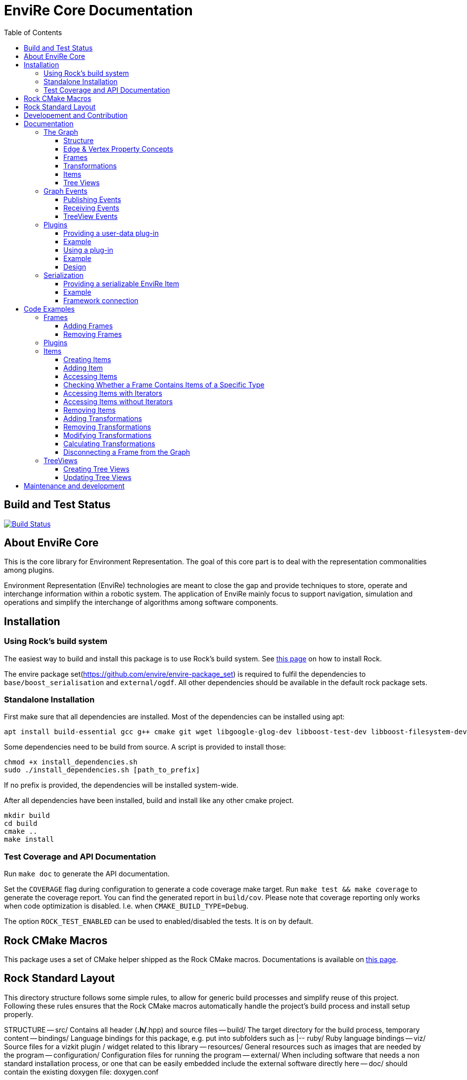 = EnviRe Core Documentation
:toc: macro
:toclevels: 5

toc::[]

== Build and Test Status

[link=https://circleci.com/gh/envire/envire-envire_core]
image::https://circleci.com/gh/envire/envire-envire_core.svg?style=svg[Build Status]

== About EnviRe Core

This is the core library for Environment Representation. The goal of this core part is
to deal with the representation commonalities among plugins.

Environment Representation (EnviRe) technologies are meant to close the gap and
provide techniques to store, operate and interchange information within a
robotic system. The application of EnviRe mainly focus to support navigation,
simulation and operations and simplify the interchange of algorithms among software components.

== Installation
=== Using Rock's build system
The easiest way to build and install this package is to use Rock's build system.
See http://rock-robotics.org/documentation/installation.html[this page]
on how to install Rock.

The envire package set(https://github.com/envire/envire-package_set) is required to fulfil the 
dependencies to `base/boost_serialisation` and `external/ogdf`. All other dependencies should be available in the default rock package sets.

=== Standalone Installation

First make sure that all dependencies are installed.
Most of the dependencies can be installed using apt:
----
apt install build-essential gcc g++ cmake git wget libgoogle-glog-dev libboost-test-dev libboost-filesystem-dev libboost-serialization-dev libboost-system-dev pkg-config libeigen3-dev libclass-loader-dev libtinyxml-dev librosconsole-bridge-dev libeigen3-dev libclass-loader-dev libtinyxml-dev
----

Some dependencies need to be build from source. A script is provided to install those:
[source,bash]
----
chmod +x install_dependencies.sh
sudo ./install_dependencies.sh [path_to_prefix]
----
If no prefix is provided, the dependencies will be installed system-wide.

After all dependencies have been installed, build and install like any other cmake project.
----
mkdir build
cd build
cmake ..
make install
----


=== Test Coverage and API Documentation
Run `make doc` to generate the API documentation.

Set the `COVERAGE` flag during configuration to generate a code coverage make target.
Run `make test && make coverage` to generate the coverage report. You can find the
generated report in `build/cov`. Please note that coverage reporting only works
when code optimization is disabled. I.e. when `CMAKE_BUILD_TYPE=Debug`.

The option `ROCK_TEST_ENABLED` can be used to enabled/disabled the tests. It is on by default.


== Rock CMake Macros
This package uses a set of CMake helper shipped as the Rock CMake macros.
Documentations is available on http://rock-robotics.org/documentation/packages/cmake_macros.html[this page].

== Rock Standard Layout
This directory structure follows some simple rules, to allow for generic build
processes and simplify reuse of this project. Following these rules ensures that
the Rock CMake macros automatically handle the project's build process and
install setup properly.

STRUCTURE
-- src/
	Contains all header (*.h/*.hpp) and source files
-- build/
	The target directory for the build process, temporary content
-- bindings/
	Language bindings for this package, e.g. put into subfolders such as
   |-- ruby/
        Ruby language bindings
-- viz/
        Source files for a vizkit plugin / widget related to this library
-- resources/
	General resources such as images that are needed by the program
-- configuration/
	Configuration files for running the program
-- external/
	When including software that needs a non standard installation process, or one that can be
	easily embedded include the external software directly here
-- doc/
	should contain the existing doxygen file: doxygen.conf



== Developement and Contribution
Contributions are very welcome. Please use the pull-request mechanism of github. The maintainers will give feedback and merge when they are satisfied. Please make sure that your contribution is covered by unit tests.



== Documentation
Envire Core is the main component of the envire library. It consists of:

* A graph structure to represent the environment and utilities that help in
  manipulating and analyzing the structure.
* An event system to notify users about changes in the environment.
* A plugin system that allows the user to store arbitrary Objects in the
  envire graph.
* Serialization.

=== The Graph
The envire graph is the backbone of the whole library. It stores arbitrary data
and time & space transformations between the data.

==== Structure
The graph itself is implemented as inheritance chain. Each class in the chain
adds some of the functionality.

image::https://raw.githubusercontent.com/envire/envire.github.io/master/images/docs/graph/envire_core_graph_inherit.png[graph uml]


``envire::core::Graph<E,V>`` is the root class of the graph structure. It extends
a ``boost::labeled_graph``. The template parameters ``E`` and ``V`` are edge and
vertex properties, i.e. they define the type of the data that can be stored
in the edges and vertices of the graph. Edge properties need to implement the
``envire::core::EdgePropertyConcept`` while vertex properties need to implement
``envire::core::FramePropertyConcept``.

The following features are provided by the ``Graph``:

* Frames (vertices) are indexed by a unique string-based frame id and can be
retrieved in O(1).
* A double-linked graph structure is enforced. I.e. if an edge is added, the
  inverse edge is calculated and added automatically. If an edge is updated,
  the inverse is updated as well.
* Users are informed about changes in the graph structure via a publisher
  subscriber based event system.
* TreeViews and Paths are provided to navigate the graph structure.


The ``TransformGraph<V>`` extends ``Graph<Transformation, V>``. It adds functionality
to calculate and set transformations (including covariance) between frames.
Transformation chains are calculated automatically.

The ``EnvireGraph`` extends ``TransformGraph<Frame>``. It adds functionality to
add, remove and manipulate items. Items can be used to store arbitrary data in
the graph.

==== Edge & Vertex Property Concepts
Edge and vertex properties (`E` and `V`) need to follow special concepts to be compatible with
the ``Graph``. All edge properties need to implement ``envire::core::EdgePropertyConcept``
while all vertex properties have to implement ``envire::core::FramePropertyConcept``.

Both concepts ensure, that the property is serializable using boost serialization
(``boost::SerializableConcept``) and that a string representation of the
vertex/edge can be generated. The string representation is used when
visualizing the graph.

Furthermore edge properties need to implement an ``inverse()`` method, that
inverts the *meaning* of the edge.

Vertex properties need to implement ``const FrameId& getId()`` and
``void setId(const FrameId&)``. Those methods are used to store a unique
vertex identifier inside each vertex. This identifier is used as index when
storing a frame inside the graph.

==== Frames
Frames are vertices in the structure of the ``EnvireGraph`` and implement the
``FramePropertyConcept``. Each ``Frame`` stores a set of items indexed by type.

==== Transformations
Transformations (``envire::core::Transformation``) are edges in the ``EnvireGraph``.
They implement the ``EdgePropertyConcept`` and describe the spatial and temporal
displacement between frames.

==== Items
The data elements that are stored in the Frames of the graph are called Items.
Every item must inherit from `envire::core::ItemBase`. `getTypeInfo()`
and `getEmbeddedTypeInfo()` need to be overridden to provide correct type information
about the item. `getTypeInfo()` should return the `type_info` of the item itself
while `getEmbeddedTypeInfo()` should return the type of the encapsulated data (i.e.
the type of the data that is returned in `getRawData()`).

A template (`envire::core::Item<T>`) that inherits from `ItemBase` and carries
arbitrary data `T` is provided for convenience. Thus manually inheriting from `ItemBase`
should not be necessary.

==== Tree Views
``TreeViews`` are lightweight structures that *view* a portion of the graph as tree.
Views are generated by bfs-visiting the graph starting at a given frame.
All frames that are reachable from that frame will be part of the view. The structure
does not contain any loops (it is a tree, not a graph). Edges that would create
loops in the tree are called cross-edges and are stored in a special list inside
the ``TreeView``.

A ``TreeView`` contains pointers to the actual data, thus if the underlying graph
is destroyed or manipulated, the view becomes invalid.

A ``TreeView`` can either be static or dynamic. A static view is a snapshot of the
graph at the time it was taken. I.e. it will not update or change. If the graph changes,
parts of the tree might become invalid. Accessing the graph trough a static view
after the underlying graph has changed may result in memory corruption and should
be used with care.

A dynamic ``TreeView`` is updated automatically whenever the underlying graph changes.
The view provides signals that will be emitted when that happens. Dynamic views
significantly increase the computational cost of all manipulative graph operations.
Especially the removal of edges is expensive.


=== Graph Events
The event-system is used by the ``Graph`` to inform the user about changes to the
graph structure.

image::https://raw.githubusercontent.com/envire/envire.github.io/master/images/docs/graph/envire_core_events.png[event uml]

==== Publishing Events
The ``GraphEventPublisher`` manages the subscribers and provides methods to
notify subscribers about events. Every class that wants to publish events
needs to extend ``GraphEventPublisher``. `Graph` and its subclasses extend
this class.

==== Receiving Events
In order to receive events a class needs to extend ``GraphEventSubscriber``
and override the ``notifyGraphEvent()`` method.
Three convenience classes already exist, that do this and simplify
the usage of the event-system. Thus there is usually no need to derive from
``GraphEventSubscriber`` directly:

* The ``GraphEventDispatcher`` handles all events and provides virtual methods
  for each event. Thus a subscriber can simply extend the dispatcher and
  override the methods that it cares about.

* The ``GraphEventQueue`` buffers all events in a queue. If ``flush()`` is called,
  all events are processed at once. The user needs to override the ``process()``
  method to process the events. The queue detects contradicting events and
  removes them from the queue. E.g. if a frame is added and removed before
  ``flush()`` is called, neither the added- nor the removed-event is processed.

* The ``GraphItemEventDispatcher<T>`` is a special dispatcher that is used to
  receive typed item events. To receive only item events for a certain item
  type, the user should derive from ``GraphItemEventDispatcher<T>`` where
  ``T`` is the item type that he cares about.

==== TreeView Events
The ``TreeView`` does not use the event system. Instead it provides
simple events using boost signals.


=== Plugins

EnviRe is designed on a modular plug-in mechanism in order to facilitate maintainability and
integrability of 3rd party libraries as PCL and OctoMap.

EnviRe provides tooling to easily define and load plug-in classes. As plugin-in back-end EnviRe
relies on the http://wiki.ros.org/class_loader[class_loader] library. To gather and provide meta
informations about all available plug-ins the plugin_manager library is used.

For more details see the chapter on plugin <<Design>>.

==== Providing a user-data plug-in

In order to handle user data types in EnviRe they have to be embedded into a ``envire::core::Item<T>`` class.
The ``Item`` class augments the embedded type by a time-stamp, a reference frame and an unique ID.

To register a new plug-in of the type ``envire::core::Item<namespace::UserType>`` for it's use with EnviRe, the macro
``ENVIRE_REGISTER_ITEM ( namespace::UserType )`` has to be placed in a source file (*.cpp).
It adds the class loader registration macro ``CLASS_LOADER_REGISTER_CLASS`` and also registers the
class to the serialization (See the [serialization]({{site.baseurl}}/docs/core_serialization.html) section for further details).

Note that the class ``UserType`` must be serializeable by
http://www.boost.org/libs/serialization/doc/[boost serialization] at that point.

In order to make the plug-in available to your system a XML file containing meta informations about the
plug-in class needs to be exported.

==== Example

The following example shows how a new EnviRe item, with the embedded type
``boost::shared_ptr<::octomap::AbstractOcTree>``, is defined in a *.cpp file:
[source, c++]
----
#include <octomap/AbstractOcTree.h>
#include <boost/shared_ptr.hpp>
#include <envire_core/plugin/Plugin.hpp>

ENVIRE_REGISTER_ITEM( boost::shared_ptr<octomap::AbstractOcTree> )
----

It is strongly recommended to use this macros when a new item is defined,
since the plug-in mechanism and the serialization relay on it. Nonetheless it's
possible to define item classes without using this macro, in this case the class won't
be available as plug-in and it won't be possible to serialize the class.

Since the embedded type must be serializeable by
 http://www.boost.org/libs/serialization/doc/[boost serialization],
it might be necessary to implement the necessary methods in a header file.


To make the plug-in available to your system a XML file containing meta informations
about the plug-in class needs to be exported.
A minimal layout would look like this:
[source, xml]
----
<library path="envire_octomap">
  <class class_name="envire::core::Item<boost::shared_ptr<octomap::AbstractOcTree>>" base_class_name="envire::core::ItemBase">
  </class>
</library>
----
This minimal layout can be extended by a class description, associations to other types
and a singleton flag.
If this optional fields are not defined, the description will be empty, there won't be
any associations and the plug-in won't be
a singleton instance.

[source, xml]
----
<library path="envire_octomap">
  <class class_name="envire::core::Item<boost::shared_ptr<octomap::AbstractOcTree>>" base_class_name="envire::core::ItemBase">
    <description>Octomap OcTree plugin</description>
    <associations>
      <class class_name="boost::shared_ptr<octomap::AbstractOcTree>"></class>
      <class class_name="octomap::AbstractOcTree"></class>
      <class class_name="octomap::OcTree"></class>
    </associations>
    <singleton>false</singleton>
  </class>
</library>
----

To install the XML file there is a cmake macro ``install_plugin_info`` available, which is
exported by the plugin_manager library.

[source, cmake]
----
rock_library(envire_octomap
    SOURCES OcTree.cpp
    HEADERS OcTree.hpp
    DEPS_CMAKE Boost octomap
    DEPS_PKGCONFIG class_loader envire_core)

install_plugin_info(envire_octomap)
----

The macro ``install_plugin_info`` installs a file named ``envire_octomap.xml`` to the folder
`lib/plugin_manager` relative to the currently defined CMAKE install path.


==== Using a plug-in

To create an instance of a plug-in the ``envire::core::ClassLoader`` singleton class can be used.

Since EnviRe plug-ins are pure class_loader plug-ins it's also possible to load them by using
only the class_loader library or the ``PluginLoader`` class of the plugin_manager library.
For more details read the design section of this page.

==== Example

In the following example the OcTree plug-in class is loaded as abstract ItemBase class:
[source, c++]
----
envire::core::ClassLoader* loader = envire::core::ClassLoader::getInstance();
if(loader->hasEnvireItem("envire::core::Item<boost::shared_ptr<octomap::AbstractOcTree>>"))
{
    ItemBase::Ptr item;
    if (loader->createEnvireItem("envire::core::Item<boost::shared_ptr<octomap::AbstractOcTree>>", item))
    {
        // A new item has been successfully created
    }
}
----

The plug-in class can be also directly casted:
[source, c++]
----
envire::core::Item<boost::shared_ptr<octomap::AbstractOcTree>>::Ptr item;
envire::core::ClassLoader::getInstance()->createEnvireItem< envire::core::Item<boost::shared_ptr<octomap::AbstractOcTree>> >("envire::core::Item<boost::shared_ptr<octomap::AbstractOcTree>>", item);
----
In this case at least the embedded type has to be known at compile time.

It is also possible to get an Item for a given embedded type by calling
the method ``createEnvireItemFor("boost::shared_ptr<octomap::AbstractOcTree>", item)``.


==== Design
image::https://github.com/envire/envire.github.io/raw/master/images/docs/plugins/plugin_manager_design.png[plugin_manager_design]

The EnviRe ``envire_core::ClassLoader`` relies on the plugin_manager library which relies on the
class_loader library.
The class_loader library handles the export of classes, loading of shared libraries
and the creation of new instances. More informations about the class_loader can be
found http://wiki.ros.org/class_loader[here].
The plugin_manager library handles XML files to provide a-priori meta informations
about the available plug-ins. In contrast to the ROS http://wiki.ros.org/pluginlib[plugin_lib],
the plugin_manager supports singleton instances, associations and is framework
independent.

Advantages of the plugin_manager library:

- Gather meta informations of available plugins without loading them
- Model associations between classes
- Support of singleton instances
- Framework independent


The ``plugin_manager::PluginManager`` class parses all XML files and preprocesses the informations.
It can be queried about available plug-in classes, relations, associations or properties of classes.
An example of a XML file can be found in the previous section.

The ``plugin_manager::PluginLoader`` is a singleton class which on demand creates a new
``class_loader::ClassLoader`` instance for each new library that is required. It also holds and
returns the same instance of a plug-in class if it is marked as singleton.

The ``envire_core::ClassLoader`` extends the ``PluginLoader`` by knowledge about the EnviRe
base classes.

=== Serialization

EnviRe supports serialization and de-serialization based on the
http://www.boost.org/libs/serialization/doc/[boost serialization] library.

EnviRe relays on boost serialization to be able to save and load it's internal state.
By making use of the plugin architecture, it is possible to serialize and de-serialize
``Item``'s when knowing only their base class ``ItemBase``.
However in this case the following methods need to be used:

[source, c++]
----
    envire::core::ItemBase::Ptr plugin;
    // instantiate item base pointer
    if (envire::core::Serialization::save(stream, plugin))
    {
        // plugin was successfully serialized
    }
----

[source, c++]
----
    envire::core::ItemBase::Ptr plugin;
    if (envire::core::Serialization::load(stream, plugin))
    {
        // plugin was successfully de-serialized
    }
----

Also the complete graph with all it's items can be serialized.

[source, c++]
----
    envire::core::EnvireGraph graph;
    // fill envire graph
    boost::archive::binary_oarchive oa(stream);
    oa << graph;
----

[source, c++]
----
    envire::core::EnvireGraph graph;
    boost::archive::binary_iarchive ia(stream);
    ia >> graph;
----

==== Providing a serializable EnviRe Item

In order to create a new EnviRe item and support it's serialization the item and it's embedded type must be serializable.

To register a new Item of type ``envire::core::Item<namespace::UserType>`` for it's use with EnviRe, the macro
``ENVIRE_REGISTER_ITEM ( namespace::UserType )`` has to be placed in a source file (*.cpp).
It registers the class to the serialization by exporting the class to boost using ``BOOST_CLASS_EXPORT`` and creates a helper class which is statically instantiated as soon as the library is loaded. This allows to serialize base classes correctly even if the concrete class is not included (unknown to the implementation at runtime). However the shared library needs to be linked or dynamically loaded of course.
The serialization will try to load the necessary plugin libraries on it's own, i.e. they have to be available on your system.
The macro will also export the class as class_loader plugin (See the [plugins]({{site.baseurl}}/docs/core_plugins.html) section for further details).

The embedded type must be serializable by boost serialization as well. This can be done by defining a intrusive or non-intrusive function. More information can be found in the [boost serialization](http://www.boost.org/libs/serialization/doc/) documentation.

==== Example

.DummyType.hpp:
[source, c++]
----
// Include the actual type definition (can also be in the same header)
#include <example/DummyType.hpp>

// write non-intrusive boost serialization for DummyType (if the type is already serializable by boost the header file might not be necessary)
namespace boost { namespace serialization {

    template<class Archive>
    void serialize(Archive & ar, ::example::DummyType & dummy_type, const unsigned int version)
    {
        ar & dummy_type.member1;
        ar & dummy_type.member2;
    }

}}
----

.DummyType.cpp:
[source, c++]
----
#include "DummyType.hpp"
#include <envire_core/plugin/Plugin.hpp>

// Register the new Item
ENVIRE_REGISTER_ITEM( example::DummyType )
----

How to create and install the plugin meta-informations on your system is
described in the <<Plugins>> section.

==== Framework connection

In the [ROCK](http://www.rock-robotics.org) framework types are exported using the [typelib](http://rock-robotics.org/master/api/typelib/) library.
Typelib is able to automatically parse types, but has some limitations: e.g. pointer, virtual functions, private members, std library container (besides of std::vector and std::string). For those more complex classes it is possible to define so called opaque types and write methods to convert the data structure from the origin type to the opaque type and vise versa. The opaque type must be typelib compatible and does hold the same data that the origin type does.

Since EnviRe items (``envire::core::Item<T>``) are not typelib compatible due to it's use of virtual functions, only the inner data container is exported to typelib.
The inner data holding container of every ``Item`` is a ``envire::core::SpatioTemporal<T>`` class. Since it is also templated with the user data type the concrete type has to
be exported to typelib. This can be achieved using the following commands in an .orogen file:

[source, ruby]
----
# exports the type envire::core::SpatioTemporal<example::DummyType> to typelib
typekit do
    envire_someclass = spatio_temporal '/example/DummyType'
    export_types envire_someclass
end
----

Note that at this point the embedded type ``example::DummyType`` must already be known to typelib.
It can either be typelib compatible (the header of the type can be parsed), the user can write it's own opaque type or the boost serialization based opaque auto-generation can be used.

If the embedded type isn't directly typelib compatible the easiest way of exporting it is to make use of the fact that it is serializable by boost.
To auto-generate opaque (transport) types for classes supporting boost serialization the following commands in an .orogen file can be used:

[source, ruby]
----
# define opaque
typekit do
    opaque_autogen '/example/DummyType',
                    :includes => 'example/DummyType.hpp',
                    :type => :boost_serialization
end
# type export
typekit do
    export_types '/example/DummyType'
end
----

This makes the type ``example::DummyType`` known to typelib.

== Code Examples
This section contains code examples showcasing most of the envire core features

=== Frames
==== Adding Frames
Frames can be added either explicitly by calling ``addFrame()``
[source,c++]
----
EnvireGraph g;
const FrameId frame = "frame_a";
g.addFrame(frame);
----

or implicitly by using a unknown frame id in ``addTransform()``.
[source,c++]
----
EnvireGraph g;
const FrameId frameA = "frame_a";
const FrameId frameB = "frame_b";
Transform tf;
g.addTransform(frameA, frameB, tf);
----
Frames cannot be added twice. If a frame with the given name already exists,
an exception will be thrown.

The above examples will create the frame property using the default constructor.
Another constructor can be used by calling ``emplaceFrame()``. Calling
``emplaceFrame()`` does only make sense, if the frame property has non-default
constructors.

==== Removing Frames
Frames can be removed by calling ``removeFrame()``:
[source,c++]
----
EnvireGraph g;
const FrameId frame = "frame_a";
g.addFrame(frame);
g.disconnectFrame(frame);
g.removeFrame(frame);
----
``disconnectFrame()`` removes all transforms that are connected to the given frame.
Frames can only be removed, if they are not connected to the graph. I.e. if no
edges are connected to the frame. An exception will be thrown, if the frame is
still connected. This is an artificial restriction, technically it would be
possible to remove frames while they are still connected. The intention of this
restriction is, to make the user aware of the consequences that removing a frame
might have for the graph structure as a whole.

=== Plugins
 TODO

=== Items

==== Creating Items
Before an item can be added to a frame, it has to be loaded using the ``ClassLoader``.
[source,c++]
----
#include <envire_core/plugin/ClassLoader.hpp>
#include <envire_core/items/Item.hpp>
#include <octomap/AbstractOcTree.h>
----
[source,c++]
----
envire::core::Item<boost::shared_ptr<octomap::AbstractOcTree>>::Ptr octree;
ClassLoader* loader = ClassLoader::getInstance();
if(!loader->createEnvireItem("envire::core::Item<boost::shared_ptr<octomap::AbstractOcTree>>", octree))
{
	std::cerr << "Unabled to load envire::octomap::OcTree" << std::endl;
	return -1;
}
----
It is also possible to instantiate items directly, however this is only
recommended for testing because visualization and serialization only work if
the ``ClassLoader`` was used to load the item.

==== Adding Item
Once the item is loaded, there are two ways to add it to the graph.
The common way is to add it using ``addItemToFrame()``:
[source,c++]
----
g.addItemToFrame(frame, octree);
----
The item will remember the frame that it was added to. I.e. an item cannot be part of two frames at the same time.

It is also possible to set the frame id beforehand and add the item using
``addItem()``.
[source,c++]
----
octree->setFrame(frame);
g.addItem(octree);
----
The item type can be a ``boost::shared_ptr`` to any subclass of ``ItemBase``.
Item contains a typedef ``Ptr`` to make working with the pointer more convenient.
[source,c++]
----
envire::core::Item<...>::Ptr p;
----

==== Accessing Items
When working with items, the user needs to know the item type. The type can
either be provided at compile time using template parameters or at runtime using
``std::type_index``.

==== Checking Whether a Frame Contains Items of a Specific Type
``containsItems()`` is used to check for the existence of items of a given type
in a given frame.
[source,c++]
----
const bool contains = g.containsItems<envire::core::Item<boost::shared_ptr<octomap::AbstractOcTree>>>(frame);
----
If the type is not known at compile time, there is also an overload that
accepts ``std::type_index``. You can get the type index by calling
``getTypeIndex()`` on any ``Item``.
[source,c++]
----
const std::type_index index(octree->getTypeIndex());
const bool contains2 = g.containsItems(frame, index);
----

==== Accessing Items with Iterators

The ``ItemIterator`` can be used to iterate over all items of a specific type
in a frame. The iterator internally takes care of the necessary type casting
and type checks.
[source,c++]
----
using OcTreeItem = envire::core::Item<boost::shared_ptr<octomap::AbstractOcTree>>;
using OcTreeItemIt = EnvireGraph::ItemIterator<envire::core::Item<boost::shared_ptr<octomap::AbstractOcTree>>>;
OcTreeItemIt it, end;
std::tie(it, end) = g.getItems<envire::core::Item<boost::shared_ptr<octomap::AbstractOcTree>>>(frame);
for(; it != end; ++it)
{
	std::cout << "Item uuid: " << it->getIDString() << std::endl;
}
----
A convenience method exist to get an ``ItemIterator`` of the i'th item:
[source,c++]
----
OcTreeItemIt itemIt = g.getItem<OcTreeItem>(frame, 42);
----

==== Accessing Items without Iterators
If type information is not available at compile time, ``getItems()`` can also
be used with ``std::type_index``:
[source,c++]
----
const std::type_index index2(octree->getTypeIndex());
const Frame::ItemList& items = g.getItems(frame, index2);
----
However without compile time type information automatic type casting is not
available, thus in this case ``getItems`` returns a list of ``ItemBase::Ptr``.
The list is returned as reference and points to graph internal memory.


==== Removing Items
Items can be removed by calling ``removeItemFromFrame()``. Removing items invalidates
all iterators of the same type. To be able to iteratively remove items, the
method returns a new pair of iterators.
[source,c++]
----
OcTreeItemIt i, endI;
std::tie(i, endI) = g.getItems<OcTreeItem>(frame);
for(; i != endI;)
{
		std::tie(i, endI) = g.removeItemFromFrame(frame, i);
}
----

All items can be removed at once using ``clearFrame()``.
[source,c++]
----
g.clearFrame(frame);
----


==== Adding Transformations
[source,c++]
----
EnvireGraph g;
const FrameId a = "frame_a";
const FrameId b = "frame_b";
Transform ab;
/** initialize Transform */
g.addTransform(a, b, ab);
----
If a transformation is added, the inverse will be added automatically.
If one or both of the frames are not part of the graph, they will be added.

==== Removing Transformations
[source,c++]
----
g.removeTransform(a, b);
----
The inverse will be removed as well.

==== Modifying Transformations
Transformations can be replaced using ``updateTransform``.
The inverse will be updated automatically.
[source,c++]
----
Transform tf;
tf.transform.translation << 84, 21, 42;
g.updateTransform(a, b, tf);
----


==== Calculating Transformations
``getTransform()`` can be used to calculate the transformation between two
frames if a path connecting the two exists in the graph. Breadth first search is
used to find the path connecting the two frames.
[source,c++]
----
const Transform tf2 = g.getTransform(a, b);
----

Calculating the transformation between two frames might be expensive depending
on the complexity of the graph structure. A ``TreeView`` can be used to speed
up the calculation:
[source,c++]
----
TreeView view = g.getTree(g.getVertex(a));
const Transform tf3 = g.getTransform(a, b, view);
----

Since creating the ``TreeView`` walks the whole graph once, using this methods
only makes sense when multiple transformations need to be calculated.

If you need to calculate the same transformation multiple times, you can
use ``getPath()`` to retrieve a list of all frames that need to be traversed
to calculate the transformation. The path can be used to speed up the calculation
of the transform even further.
[source,c++]
----
envire::core::Path::Ptr path = g.getPath(a, b, false);
const Transform tf4 = g.getTransform(path);
----


==== Disconnecting a Frame from the Graph
``disconnectFrame()`` can be used to remove all transformations coming from
or leading to a certain frame.


=== TreeViews

``TreeViews`` provide a tree view of the graph structure. I.e. when viewed
through a ``TreeView`` the graph turns into a tree with a specific root node.

TreeViews use vertex_descriptors instead of FrameIds to reference frames because
vertex_descriptors can be hashed in constant time (they are just pointers).

==== Creating Tree Views
TreeViews can be created by calling ``getTree()`` and providing a root node.
[source,c++]
----
EnvireGraph g;
const FrameId root("root");
TreeView view = g.getTree(root);
----

Note that the view will most likely be copied on return. If the tree is large
you might want to avoid that copy and pass an empty view as out-parameter instead:
[source,c++]
----
TreeView view2;
g.getTree(root, &view2);
----

==== Updating Tree Views

By default, a tree view shows a snapshot of the graph. I.e. if the graph changes,
the changes will not be visible in the view. The view or parts of it might
become invalid when vertices or edges are removed from the graph.
To avoid this, you can request a self-updating tree view:
[source,c++]
----
g.getTree(root, true, &view);
----

The view has three signals ``crossEdgeAdded``, ``edgeAdded`` and ``edgeRemoved``
that will be emitted whenever the tree view changes.


== Maintenance and development
DFKI GmbH - Robotics Innovation Center
[link=https://robotik.dfki-bremen.de/en/startpage.html]
image::https://github.com/envire/envire.github.io/raw/master/images/dfki_logo.jpg[DFKI Logo]
